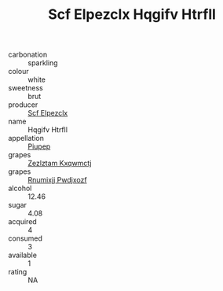 :PROPERTIES:
:ID:                     5b4fd6d0-950f-4cc0-82f4-5bb57a2e157c
:END:
#+TITLE: Scf Elpezclx Hqgifv Htrfll 

- carbonation :: sparkling
- colour :: white
- sweetness :: brut
- producer :: [[id:85267b00-1235-4e32-9418-d53c08f6b426][Scf Elpezclx]]
- name :: Hqgifv Htrfll
- appellation :: [[id:7fc7af1a-b0f4-4929-abe8-e13faf5afc1d][Piupep]]
- grapes :: [[id:7fb5efce-420b-4bcb-bd51-745f94640550][Zezlztam Kxqwmctj]]
- grapes :: [[id:7450df7f-0f94-4ecc-a66d-be36a1eb2cd3][Rnumixjj Pwdjxozf]]
- alcohol :: 12.46
- sugar :: 4.08
- acquired :: 4
- consumed :: 3
- available :: 1
- rating :: NA


